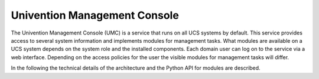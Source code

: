Univention Management Console
=============================

The Univention Management Console (UMC) is a service that runs on all
UCS systems by default. This service provides access to several system
information and implements modules for management tasks. What modules
are available on a UCS system depends on the system role and the
installed components. Each domain user can log on to the service via a
web interface. Depending on the access policies for the user the visible
modules for management tasks will differ.

In the following the technical details of the architecture and the
Python API for modules are described.

.. only:: internal

   .. toctree::
      :maxdepth: 3

      architecture
      core_api
      module_api
      http
      packaging

.. only:: (not internal)

   .. toctree::
      :maxdepth: 3

      architecture
      http
      packaging
